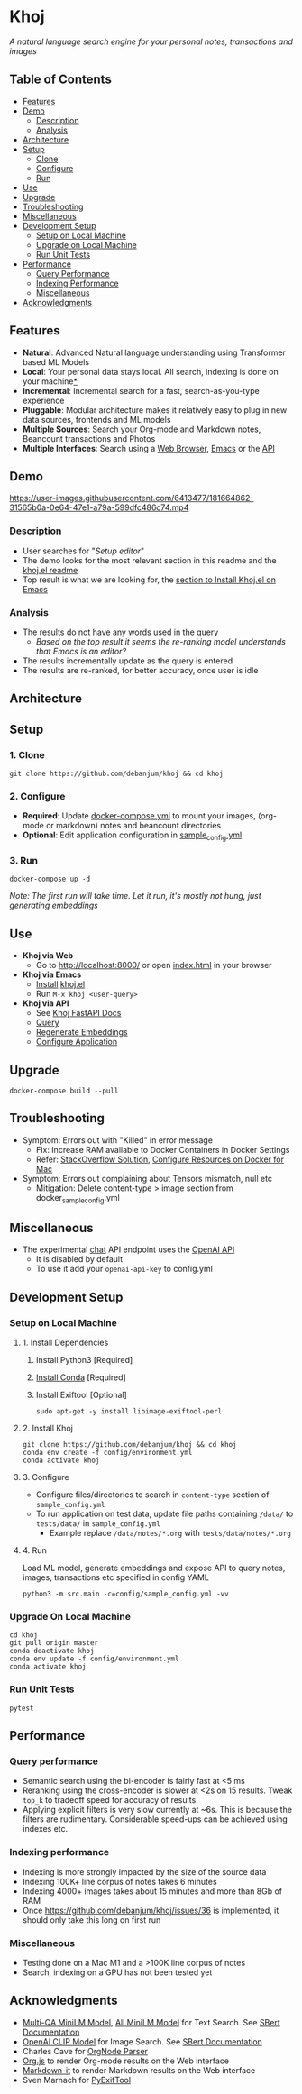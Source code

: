 [[https://github.com/debanjum/khoj/actions/workflows/test.yml/badge.svg]] [[https://github.com/debanjum/khoj/actions/workflows/build.yml/badge.svg]]

* Khoj
  /A natural language search engine for your personal notes, transactions and images/

** Table of Contents
  - [[https://github.com/debanjum/khoj#Features][Features]]
  - [[https://github.com/debanjum/khoj#Demo][Demo]]
    - [[https://github.com/debanjum/khoj#Description][Description]]
    - [[https://github.com/debanjum/khoj#Analysis][Analysis]]
  - [[https://github.com/debanjum/khoj#Architecture][Architecture]]
  - [[https://github.com/debanjum/khoj#Setup][Setup]]
    - [[https://github.com/debanjum/khoj#Clone][Clone]]
    - [[https://github.com/debanjum/khoj#Configure][Configure]]
    - [[https://github.com/debanjum/khoj#Run][Run]]
  - [[https://github.com/debanjum/khoj#Use][Use]]
  - [[https://github.com/debanjum/khoj#Upgrade][Upgrade]]
  - [[https://github.com/debanjum/khoj#Troubleshooting][Troubleshooting]]
  - [[https://github.com/debanjum/khoj#Miscellaneous][Miscellaneous]]
  - [[https://github.com/debanjum/khoj#Development-setup][Development Setup]]
    - [[https://github.com/debanjum/khoj#Setup-on-local-machine][Setup on Local Machine]]
    - [[https://github.com/debanjum/khoj#Upgrade-on-local-machine][Upgrade on Local Machine]]
    - [[https://github.com/debanjum/khoj#Run-unit-tests][Run Unit Tests]]
  - [[https://github.com/debanjum/khoj#Performance][Performance]]
    - [[https://github.com/debanjum/khoj#Query-performance][Query Performance]]
    - [[https://github.com/debanjum/khoj#Indexing-performance][Indexing Performance]]
    - [[https://github.com/debanjum/khoj#Miscellaneous-1][Miscellaneous]]
  - [[https://github.com/debanjum/khoj#Acknowledgments][Acknowledgments]]

** Features
  - *Natural*: Advanced Natural language understanding using Transformer based ML Models
  - *Local*: Your personal data stays local. All search, indexing is done on your machine[[https://github.com/debanjum/khoj#miscellaneous][*]]
  - *Incremental*: Incremental search for a fast, search-as-you-type experience
  - *Pluggable*: Modular architecture makes it relatively easy to plug in new data sources, frontends and ML models
  - *Multiple Sources*: Search your Org-mode and Markdown notes, Beancount transactions and Photos
  - *Multiple Interfaces*: Search using a [[./src/interface/web/index.html][Web Browser]], [[./src/interface/emacs/khoj.el][Emacs]] or the [[http://localhost:8000/docs][API]]

** Demo
   https://user-images.githubusercontent.com/6413477/181664862-31565b0a-0e64-47e1-a79a-599dfc486c74.mp4

*** Description
    - User searches for "/Setup editor/"
    - The demo looks for the most relevant section in this readme and the [[https://github.com/debanjum/khoj/tree/master/src/interface/emacs][khoj.el readme]]
    - Top result is what we are looking for, the [[https://github.com/debanjum/khoj/tree/master/src/interface/emacs#installation][section to Install Khoj.el on Emacs]]

*** Analysis
    - The results do not have any words used in the query
      - /Based on the top result it seems the re-ranking model understands that Emacs is an editor?/
    - The results incrementally update as the query is entered
    - The results are re-ranked, for better accuracy, once user is idle

** Architecture
   [[https://github.com/debanjum/khoj/blob/master/docs/khoj_architecture.png]]

** Setup

*** 1. Clone
    #+begin_src shell
      git clone https://github.com/debanjum/khoj && cd khoj
    #+end_src

*** 2. Configure
    - *Required*: Update [[./docker-compose.yml][docker-compose.yml]] to mount your images, (org-mode or markdown) notes and beancount directories
    - *Optional*: Edit application configuration in [[./config/sample_config.yml][sample_config.yml]]

*** 3. Run
    #+begin_src shell
    docker-compose up -d
    #+end_src

    /Note: The first run will take time. Let it run, it's mostly not hung, just generating embeddings/

** Use

   - *Khoj via Web*
     - Go to [[http://localhost:8000/]] or open [[./src/interface/web/index.html][index.html]] in your browser

   - *Khoj via Emacs*
     - [[https://github.com/debanjum/khoj/tree/master/src/interface/emacs#installation][Install]] [[./src/interface/emacs/khoj.el][khoj.el]]
     - Run ~M-x khoj <user-query>~

   - *Khoj via API*
     - See [[http://localhost:8000/docs][Khoj FastAPI Docs]]
     - [[http://localhost:8000/search?q=%22what%20is%20the%20meaning%20of%20life%22][Query]]
     - [[http://localhost:8000/regenerate?t=ledger][Regenerate Embeddings]]
     - [[https://localhost:8000/ui][Configure Application]]

** Upgrade
   #+begin_src shell
     docker-compose build --pull
   #+end_src

** Troubleshooting
   - Symptom: Errors out with "Killed" in error message
     - Fix: Increase RAM available to Docker Containers in Docker Settings
     - Refer: [[https://stackoverflow.com/a/50770267][StackOverflow Solution]], [[https://docs.docker.com/desktop/mac/#resources][Configure Resources on Docker for Mac]]
   - Symptom: Errors out complaining about Tensors mismatch, null etc
     - Mitigation: Delete content-type > image section from docker_sample_config.yml

** Miscellaneous
   - The experimental [[localhost:8000/chat][chat]] API endpoint uses the [[https://openai.com/api/][OpenAI API]]
     - It is disabled by default
     - To use it add your ~openai-api-key~ to config.yml

** Development Setup
*** Setup on Local Machine

**** 1. Install Dependencies
     1. Install Python3 [Required]
     2. [[https://docs.conda.io/projects/conda/en/latest/user-guide/install/index.html][Install Conda]] [Required]
     3. Install Exiftool [Optional]
        #+begin_src shell
        sudo apt-get -y install libimage-exiftool-perl
        #+end_src

**** 2. Install Khoj
       #+begin_src shell
       git clone https://github.com/debanjum/khoj && cd khoj
       conda env create -f config/environment.yml
       conda activate khoj
       #+end_src

**** 3. Configure
     - Configure files/directories to search in ~content-type~ section of ~sample_config.yml~
     - To run application on test data, update file paths containing ~/data/~ to ~tests/data/~ in  ~sample_config.yml~
       - Example replace ~/data/notes/*.org~ with ~tests/data/notes/*.org~

**** 4. Run
     Load ML model, generate embeddings and expose API to query notes, images, transactions etc specified in config YAML

     #+begin_src shell
     python3 -m src.main -c=config/sample_config.yml -vv
     #+end_src

*** Upgrade On Local Machine
    #+begin_src shell
      cd khoj
      git pull origin master
      conda deactivate khoj
      conda env update -f config/environment.yml
      conda activate khoj
    #+end_src

*** Run Unit Tests
    #+begin_src shell
    pytest
    #+end_src

** Performance
*** Query performance
    - Semantic search using the bi-encoder is fairly fast at <5 ms
    - Reranking using the cross-encoder is slower at <2s on 15 results. Tweak ~top_k~ to tradeoff speed for accuracy of results.
    - Applying explicit filters is very slow currently at ~6s. This is because the filters are rudimentary. Considerable speed-ups can be achieved using indexes etc.

*** Indexing performance
    - Indexing is more strongly impacted by the size of the source data
    - Indexing 100K+ line corpus of notes takes 6 minutes
    - Indexing 4000+ images takes about 15 minutes and more than 8Gb of RAM
    - Once https://github.com/debanjum/khoj/issues/36 is implemented, it should only take this long on first run

*** Miscellaneous
    - Testing done on a Mac M1 and a >100K line corpus of notes
    - Search, indexing on a GPU has not been tested yet

** Acknowledgments
   - [[https://huggingface.co/sentence-transformers/multi-qa-MiniLM-L6-cos-v1][Multi-QA MiniLM Model]], [[https://huggingface.co/sentence-transformers/all-MiniLM-L6-v2][All MiniLM Model]] for Text Search. See [[https://www.sbert.net/examples/applications/retrieve_rerank/README.html][SBert Documentation]]
   - [[https://github.com/openai/CLIP][OpenAI CLIP Model]] for Image Search. See [[https://www.sbert.net/examples/applications/image-search/README.html][SBert Documentation]]
   - Charles Cave for [[http://members.optusnet.com.au/~charles57/GTD/orgnode.html][OrgNode Parser]]
   - [[https://mooz.github.io/org-js/][Org.js]] to render Org-mode results on the Web interface
   - [[https://github.com/markdown-it/markdown-it][Markdown-it]] to render Markdown results on the Web interface
   - Sven Marnach for [[https://github.com/smarnach/pyexiftool/blob/master/exiftool.py][PyExifTool]]